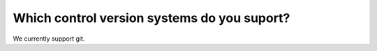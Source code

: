 Which control version systems do you suport?
============================================

We currently support git.

